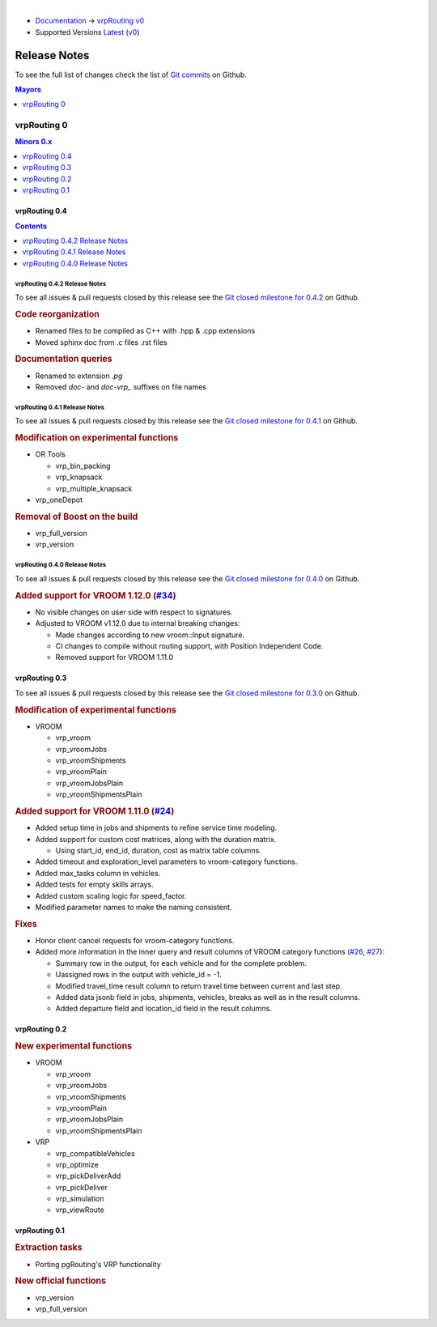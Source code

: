 ..
   ****************************************************************************
    vrpRouting Manual
    Copyright(c) vrpRouting Contributors

    This documentation is licensed under a Creative Commons Attribution-Share
    Alike 3.0 License: https://creativecommons.org/licenses/by-sa/3.0/
   ****************************************************************************

|

* `Documentation <https://vrp.pgrouting.org/>`__ → `vrpRouting v0 <https://vrp.pgrouting.org/v0>`__
* Supported Versions
  `Latest <https://vrp.pgrouting.org/latest/en/release_notes.html>`__
  (`v0 <https://vrp.pgrouting.org/v0/en/release_notes.html>`__)

Release Notes
===============================================================================

To see the full list of changes check the list of `Git commits
<https://github.com/pgRouting/vrprouting/commits>`_ on Github.

.. contents:: Mayors
   :local:
   :depth: 1

vrpRouting 0
*******************************************************************************

.. contents:: Minors 0.x
   :local:
   :depth: 1

vrpRouting 0.4
+++++++++++++++++++++++++++++++++++++++++++++++++++++++++++++++++++++++++++++++

.. contents:: Contents
   :local:
   :depth: 1

vrpRouting 0.4.2 Release Notes
-------------------------------------------------------------------------------

To see all issues & pull requests closed by this release see the
`Git closed milestone for 0.4.2 <https://github.com/pgRouting/vrprouting/issues?utf8=%E2%9C%93&q=milestone%3A%22Release%200.4.2%22>`_
on Github.

.. rubric:: Code reorganization

* Renamed files to be compiled as C++ with .hpp & .cpp extensions
* Moved sphinx doc from .c files .rst files


.. rubric:: Documentation queries

* Renamed to extension `.pg`
* Removed `doc-` and `doc-vrp_` suffixes on file names

vrpRouting 0.4.1 Release Notes
-------------------------------------------------------------------------------

To see all issues & pull requests closed by this release see the
`Git closed milestone for 0.4.1 <https://github.com/pgRouting/vrprouting/issues?utf8=%E2%9C%93&q=milestone%3A%22Release%200.4.1%22>`_
on Github.


.. rubric:: Modification on experimental functions

* OR Tools

  * vrp_bin_packing
  * vrp_knapsack
  * vrp_multiple_knapsack

    .. include:: vrp_bin_packing.rst
       :start-after: Version 0.4.1
       :end-before: Version

* vrp_oneDepot

  .. include:: vrp_oneDepot.rst
     :start-after: Version 0.4.1
     :end-before: Version

.. rubric:: Removal of Boost on the build

* vrp_full_version
* vrp_version

  .. include:: vrp_full_version.rst
     :start-after: Version 0.4.1
     :end-before: Version

vrpRouting 0.4.0 Release Notes
-------------------------------------------------------------------------------

To see all issues & pull requests closed by this release see the
`Git closed milestone for 0.4.0 <https://github.com/pgRouting/vrprouting/issues?utf8=%E2%9C%93&q=milestone%3A%22Release%200.4.0%22>`_
on Github.

.. rubric:: Added support for VROOM 1.12.0 (`#34 <https://github.com/pgRouting/vrprouting/issues/34>`_)

- No visible changes on user side with respect to signatures.
- Adjusted to VROOM v1.12.0 due to internal breaking changes:

  - Made changes according to new vroom::Input signature.
  - CI changes to compile without routing support, with Position Independent Code.
  - Removed support for VROOM 1.11.0

vrpRouting 0.3
+++++++++++++++++++++++++++++++++++++++++++++++++++++++++++++++++++++++++++++++

To see all issues & pull requests closed by this release see the
`Git closed milestone for 0.3.0 <https://github.com/pgRouting/vrprouting/issues?utf8=%E2%9C%93&q=milestone%3A%22Release%200.3.0%22>`_
on Github.

.. rubric:: Modification of experimental functions

- VROOM

  - vrp_vroom
  - vrp_vroomJobs
  - vrp_vroomShipments
  - vrp_vroomPlain
  - vrp_vroomJobsPlain
  - vrp_vroomShipmentsPlain

.. rubric:: Added support for VROOM 1.11.0 (`#24 <https://github.com/pgRouting/vrprouting/issues/24>`_)

- Added setup time in jobs and shipments to refine service time modeling.
- Added support for custom cost matrices, along with the duration matrix.

  - Using start_id, end_id, duration, cost as matrix table columns.
- Added timeout and exploration_level parameters to vroom-category functions.
- Added max_tasks column in vehicles.
- Added tests for empty skills arrays.
- Added custom scaling logic for speed_factor.
- Modified parameter names to make the naming consistent.

.. rubric:: Fixes

- Honor client cancel requests for vroom-category functions.
- Added more information in the inner query and result columns of VROOM category functions
  (`#26 <https://github.com/pgRouting/vrprouting/issues/26>`_, `#27 <https://github.com/pgRouting/vrprouting/issues/27>`_):

  - Summary row in the output, for each vehicle and for the complete problem.
  - Uassigned rows in the output with vehicle_id = -1.
  - Modified travel_time result column to return travel time between current and last step.
  - Added data jsonb field in jobs, shipments, vehicles, breaks as well as in the result columns.
  - Added departure field and location_id field in the result columns.

vrpRouting 0.2
+++++++++++++++++++++++++++++++++++++++++++++++++++++++++++++++++++++++++++++++

.. rubric:: New experimental functions

- VROOM

  - vrp_vroom
  - vrp_vroomJobs
  - vrp_vroomShipments
  - vrp_vroomPlain
  - vrp_vroomJobsPlain
  - vrp_vroomShipmentsPlain

- VRP

  - vrp_compatibleVehicles
  - vrp_optimize
  - vrp_pickDeliverAdd
  - vrp_pickDeliver
  - vrp_simulation
  - vrp_viewRoute

vrpRouting 0.1
+++++++++++++++++++++++++++++++++++++++++++++++++++++++++++++++++++++++++++++++

.. rubric:: Extraction tasks

- Porting pgRouting's VRP functionality

.. rubric:: New official functions

* vrp_version
* vrp_full_version
